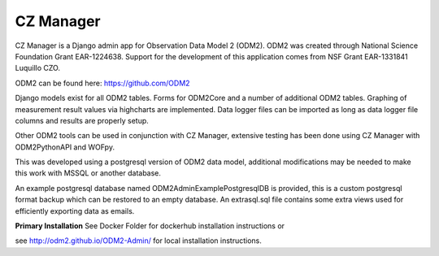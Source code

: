 CZ Manager
==========

.. image:: https://travis-ci.org/ODM2/ODM2-Admin.svg?branch=master
   :target: https://travis-ci.org/ODM2/ODM2-Admin

CZ Manager is a Django admin app for Observation Data Model 2 (ODM2). ODM2
was created through National Science Foundation Grant EAR-1224638.
Support for the development of this application comes
from NSF Grant EAR-1331841 Luquillo CZO.

ODM2 can be found here: https://github.com/ODM2

Django models exist for all ODM2 tables. Forms for ODM2Core and
a number of additional ODM2 tables. Graphing of measurement result
values via highcharts are implemented. Data logger files can be
imported as long as data logger file columns and results are properly
setup.


Other ODM2 tools can be used in conjunction with CZ Manager, extensive
testing has been done using CZ Manager with ODM2PythonAPI and WOFpy.

This was developed using a postgresql version of
ODM2 data model, additional modifications may be needed to make this
work with MSSQL or another database.

An example postgresql database named ODM2AdminExamplePostgresqlDB is
provided, this is a custom postgresql format backup which can be
restored to an empty database. An extrasql.sql file contains some extra
views used for efficiently exporting data as emails.



**Primary Installation**
See Docker Folder for dockerhub installation instructions or

see http://odm2.github.io/ODM2-Admin/ for local installation instructions.
